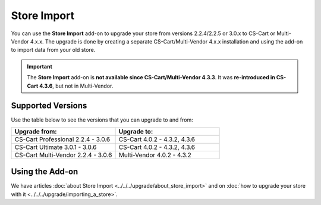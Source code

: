 ************
Store Import
************

You can use the **Store Import** add-on to upgrade your store from versions 2.2.4/2.2.5 or 3.0.x to CS-Cart or Multi-Vendor 4.x.x.
The upgrade is done by creating a separate CS-Cart/Multi-Vendor 4.x.x installation and using the add-on to import data from your old store.

.. important::

    The **Store Import** add-on is **not available since CS-Cart/Multi-Vendor 4.3.3**. It was **re-introduced in CS-Cart 4.3.6**, but not in Multi-Vendor.

==================
Supported Versions
==================

Use the table below to see the versions that you can upgrade to and from:

.. list-table::
    :header-rows: 1
    :widths: 5 5

    *   -   Upgrade from:
        -   Upgrade to:
    *   -   CS-Cart Professional 2.2.4 - 3.0.6
        -   CS-Cart 4.0.2 - 4.3.2, 4.3.6
    *   -   CS-Cart Ultimate 3.0.1 - 3.0.6
        -   CS-Cart 4.0.2 - 4.3.2, 4.3.6
    *   -   CS-Cart Multi-Vendor 2.2.4 - 3.0.6
        -   Multi-Vendor 4.0.2 - 4.3.2

================
Using the Add-on
================

We have articles :doc:`about Store Import <../../../upgrade/about_store_import>` and on :doc:`how to upgrade your store with it <../../../upgrade/importing_a_store>`.

